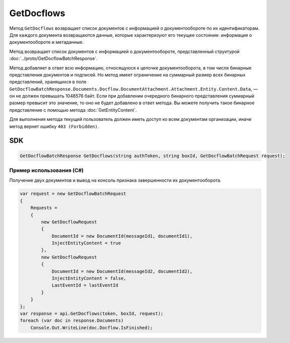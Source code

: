 GetDocflows
===========

Метод ``GetDocflows`` возвращает список документов с информацией о документообороте по их идентификаторам. Для каждого документа возвращаются данные, которые характеризуют его текущее состояние: информация о документообороте и метаданные.

.. http:post:: /V2/GetDocflows

	:queryparam boxId: идентификатор ящика организации.

	:requestheader Authorization: данные, необходимые для :doc:`авторизации <../Authorization>`.

	:request Body: Тело запроса должно содержать список стурктуру :doc:`../proto/GetDocflowBatchRequest`.

	:statuscode 200: операция успешно завершена.
	:statuscode 400: данные в запросе имеют неверный формат или отсутствуют обязательные параметры.
	:statuscode 401: в запросе отсутствует HTTP-заголовок ``Authorization`` или в этом заголовке содержатся некорректные авторизационные данные.
	:statuscode 402: у организации с указанным идентификатором ``boxId`` закончилась подписка на API.
	:statuscode 403: доступ к ящику с предоставленным авторизационным токеном запрещен или у пользователя нет прав для доступа ко всем документам организации.
	:statuscode 404: в указанном ящике нет документов с указанными идентификаторами.
	:statuscode 405: используется неподходящий HTTP-метод.
	:statuscode 500: при обработке запроса возникла непредвиденная ошибка.

Метод возвращает список документов с информацией о документообороте, представленный структурой :doc:`../proto/GetDocflowBatchResponse`.

Метод добавляет в ответ всю информацию, относящуюся к цепочке документооборота, в том числе бинарные представления документов и подписей. Но метод имеет ограничение на суммарный размер всех бинарных представлений, хранящихся в поле ``GetDocflowBatchResponse.Documents.Docflow.DocumentAttachment.Attachment.Entity.Content.Data``, — он не должен превышать 1048576 байт. Если при добавлении очередного бинарного представления суммарный размер превысит это значение, то оно не будет добавлено в ответ метода. Вы можете получить такое бинарное представление с помощью метода :doc:`GetEntityContent`.

Для выполнения метода текущий пользователь должен иметь доступ ко всем документам организации, иначе метод вернет ошибку ``403 (Forbidden)``.

SDK
"""

.. code-block:: csharp

    GetDocflowBatchResponse GetDocflows(string authToken, string boxId, GetDocflowBatchRequest request);

Пример использования (C#)
^^^^^^^^^^^^^^^^^^^^^^^^^

Получение двух документов и вывод на консоль признака завершенности их документооборота.

.. code-block:: csharp

    var request = new GetDocflowBatchRequest
    {
        Requests =
        {
            new GetDocflowRequest
            {
                DocumentId = new DocumentId(messageId1, documentId1),
                InjectEntityContent = true
            },
            new GetDocflowRequest
            {
                DocumentId = new DocumentId(messageId2, documentId2),
                InjectEntityContent = false,
                LastEventId = lastEventId
            }
        }
    };
    var response = api.GetDocflows(token, boxId, request);
    foreach (var doc in response.Documents)
        Console.Out.WriteLine(doc.Docflow.IsFinished);